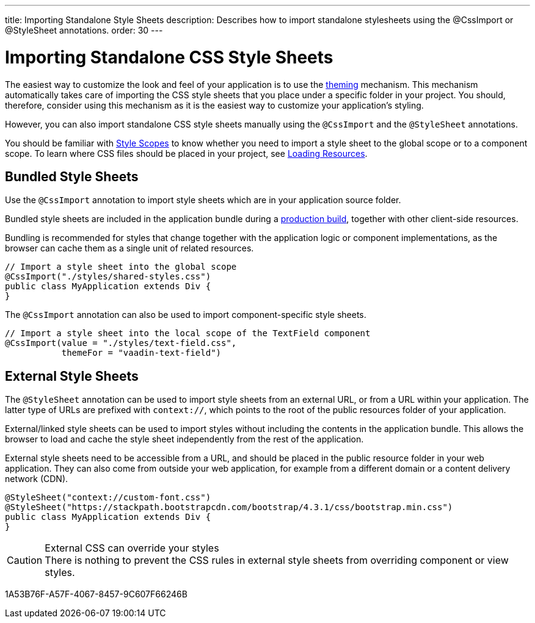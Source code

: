 ---
title: Importing Standalone Style Sheets
description: Describes how to import standalone stylesheets using the @CssImport or @StyleSheet annotations.
order: 30
---

= Importing Standalone CSS Style Sheets

The easiest way to customize the look and feel of your application is to use the <<{articles}/styling/getting-started#, theming>> mechanism.
This mechanism automatically takes care of importing the CSS style sheets that you place under a specific folder in your project.
You should, therefore, consider using this mechanism as it is the easiest way to customize your application's styling.

However, you can also import standalone CSS style sheets manually using the `@CssImport` and the `@StyleSheet` annotations.


You should be familiar with <<{articles}/styling/custom-theme/style-scopes#,Style Scopes>> to know whether you need to import a style sheet to the global scope or to a component scope.
To learn where CSS files should be placed in your project, see <<../advanced/loading-resources#,Loading Resources>>.

[[importing.bundled]]
== Bundled Style Sheets

Use the `@CssImport` annotation to import style sheets which are in your application source folder.

Bundled style sheets are included in the application bundle during a <<{articles}/production#,production build>>, together with other client-side resources.

Bundling is recommended for styles that change together with the application logic or component implementations, as the browser can cache them as a single unit of related resources.

[source,java]
----
// Import a style sheet into the global scope
@CssImport("./styles/shared-styles.css")
public class MyApplication extends Div {
}
----

The `@CssImport` annotation can also be used to import component-specific style sheets.

[source,java]
----
// Import a style sheet into the local scope of the TextField component
@CssImport(value = "./styles/text-field.css",
           themeFor = "vaadin-text-field")
----

[[importing.external]]
== External Style Sheets

The `@StyleSheet` annotation can be used to import style sheets from an external URL, or from a URL within your application.
The latter type of URLs are prefixed with `context://`, which points to the root of the public resources folder of your application.

External/linked style sheets can be used to import styles without including the contents in the application bundle.
This allows the browser to load and cache the style sheet independently from the rest of the application.

External style sheets need to be accessible from a URL, and should be placed in the public resource folder in your web application.
They can also come from outside your web application, for example from a different domain or a content delivery network (CDN).

[source,java]
----
@StyleSheet("context://custom-font.css")
@StyleSheet("https://stackpath.bootstrapcdn.com/bootstrap/4.3.1/css/bootstrap.min.css")
public class MyApplication extends Div {
}
----

.External CSS can override your styles
[CAUTION]
There is nothing to prevent the CSS rules in external style sheets from overriding component or view styles.


[.discussion-id]
1A53B76F-A57F-4067-8457-9C607F66246B

